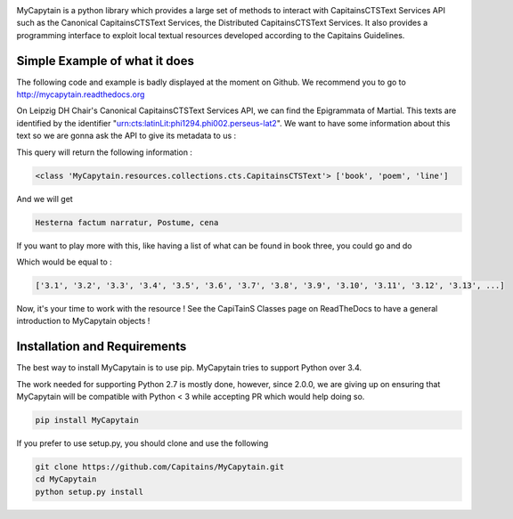 .. image:: https://travis-ci.org/Capitains/MyCapytain.svg?branch=master 
   :target: https://travis-ci.org/Capitains/MyCapytain
.. image:: https://coveralls.io/repos/Capitains/MyCapytain/badge.svg?branch=master 
   :target: https://coveralls.io/r/Capitains/MyCapytain?branch=master
.. image:: https://gemnasium.com/Capitains/MyCapytain.svg 
   :target: https://gemnasium.com/Capitains/MyCapytain
.. image:: https://badge.fury.io/py/MyCapytain.svg 
   :target: http://badge.fury.io/py/MyCapytain
.. image:: https://readthedocs.org/projects/mycapytain/badge/?version=latest
   :target: http://mycapytain.readthedocs.org
.. image:: https://zenodo.org/badge/3923/Capitains/MyCapytain.svg
   :target: https://zenodo.org/badge/latestdoi/3923/Capitains/MyCapytain
.. image:: https://img.shields.io/pypi/dm/MyCapytain.svg
   :target: https://pypi.python.org/pypi/MyCapytain
.. image:: https://api.codacy.com/project/badge/grade/8e63e69a94274422865e4f275dbf08ea
   :target: https://www.codacy.com/app/leponteineptique/MyCapytain


MyCapytain is a python library which provides a large set of methods to interact with CapitainsCTSText Services API  such as the \
Canonical CapitainsCTSText Services, the Distributed CapitainsCTSText Services. It also provides a programming interface to exploit local \
textual resources developed according to the Capitains Guidelines.

Simple Example of what it does
##############################

The following code and example is badly displayed at the moment on Github. We recommend you to go to \
http://mycapytain.readthedocs.org

On Leipzig DH Chair's Canonical CapitainsCTSText Services API, we can find the Epigrammata of Martial. This texts are identified \
by the identifier "urn:cts:latinLit:phi1294.phi002.perseus-lat2". We want to have some information about this text \
so we are gonna ask the API to give its metadata to us :

.. code-block:: python
   :linenos:
   :caption: example.py from the Github Repository

    from MyCapytain.resolvers.cts.api import HttpCTSResolver
    from MyCapytain.retrievers.cts5 import CTS
    from MyCapytain.common.constants import Mimetypes

    # We set up a resolver which communicates with an API available in Leipzig
    resolver = HttpCTSResolver(CTS("http://cts.dh.uni-leipzig.de/api/cts/"))
    # We require some metadata information
    textMetadata = resolver.getMetadata("urn:cts:latinLit:phi1294.phi002.perseus-lat2")
    # Texts in CTS Metadata have one interesting property : its citation scheme.
    # XmlCtsCitation are embedded objects that carries information about how a text can be quoted, what depth it has
    print(type(textMetadata), [citation.name for citation in textMetadata.citation])

This query will return the following information :

.. code-block:: none

   <class 'MyCapytain.resources.collections.cts.CapitainsCTSText'> ['book', 'poem', 'line']

.. code-block:: python
   :linenos:
   :lineno-start: 12

   # Now, we want to retrieve the first line of poem seventy two of the second book
   passage = resolver.getTextualNode("urn:cts:latinLit:phi1294.phi002.perseus-lat2", subreference="2.72.1")
   # And we want to have its content exported to plain text and have the siblings of this passage (previous and next line)
   print(passage.export(Mimetypes.PLAINTEXT), passage.siblingsId)

And we will get

.. code-block:: none

   Hesterna factum narratur, Postume, cena

If you want to play more with this, like having a list of what can be found in book three, you could go and do

.. code-block:: python
   :linenos:
   :lineno-start: 16

   poemsInBook3 = resolver.getReffs("urn:cts:latinLit:phi1294.phi002.perseus-lat2", subreference="3")
   print(poemsInBook3)

Which would be equal to :

.. code-block:: none

   ['3.1', '3.2', '3.3', '3.4', '3.5', '3.6', '3.7', '3.8', '3.9', '3.10', '3.11', '3.12', '3.13', ...]

Now, it's your time to work with the resource ! See the CapiTainS Classes page on ReadTheDocs to have a general \
introduction to MyCapytain objects !

Installation and Requirements
#############################

The best way to install MyCapytain is to use pip. MyCapytain tries to support Python over 3.4.

The work needed for supporting Python 2.7 is mostly done, however, since 2.0.0, we are giving up on ensuring that \
MyCapytain will be compatible with Python < 3 while accepting PR which would help doing so.

.. code-block:: shell

   pip install MyCapytain

If you prefer to use setup.py, you should clone and use the following

.. code-block:: shell

   git clone https://github.com/Capitains/MyCapytain.git
   cd MyCapytain
   python setup.py install